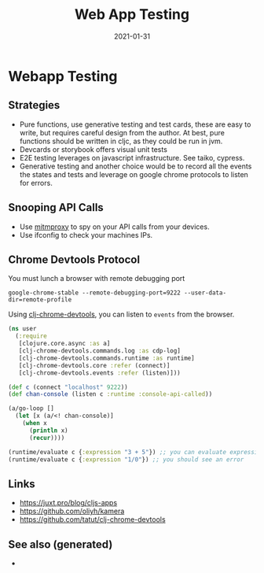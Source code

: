 #+TITLE: Web App Testing
#+OPTIONS: toc:nil
#+ROAM_ALIAS: webapp-testing
#+ROAM_TAGS: webapp-testing cljs shadow-cljs
#+DATE: 2021-01-31

* Webapp Testing

** Strategies

   - Pure functions, use generative testing and test cards, these are easy to
     write, but requires careful design from the author. At best, pure
     functions should be written in cljc, as they could be run in jvm.
   - Devcards or storybook offers visual unit tests
   - E2E testing leverages on javascript infrastructure. See taiko, cypress.
   - Generative testing and another choice would be to record all the events
     the states and tests and leverage on google chrome protocols to listen for
     errors.

** Snooping API Calls

   - Use [[https://mitmproxy.org][mitmproxy]] to spy on your API calls from your devices.
   - Use ifconfig to check your machines IPs.

** Chrome Devtools Protocol

You must lunch a browser with remote debugging port

#+begin_src shell
  google-chrome-stable --remote-debugging-port=9222 --user-data-dir=remote-profile
#+end_src

Using [[https://github.com/tatut/clj-chrome-devtools][clj-chrome-devtools]], you can listen to =events= from the browser.

#+begin_src clojure
  (ns user
    (:require
     [clojure.core.async :as a]
     [clj-chrome-devtools.commands.log :as cdp-log]
     [clj-chrome-devtools.commands.runtime :as runtime]
     [clj-chrome-devtools.core :refer (connect)]
     [clj-chrome-devtools.events :refer (listen)]))

  (def c (connect "localhost" 9222))
  (def chan-console (listen c :runtime :console-api-called))

  (a/go-loop []
    (let [x (a/<! chan-console)]
      (when x
        (println x)
        (recur))))

  (runtime/evaluate c {:expression "3 + 5"}) ;; you can evaluate expressions
  (runtime/evaluate c {:expression "1/0"}) ;; you should see an error
#+end_src


** Links
   - https://juxt.pro/blog/cljs-apps
   - https://github.com/oliyh/kamera
   - https://github.com/tatut/clj-chrome-devtools


** See also (generated)

   - 

